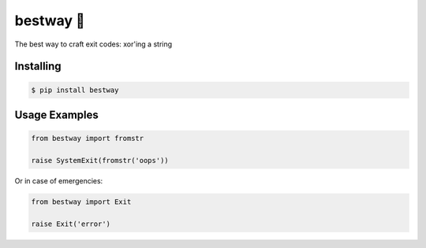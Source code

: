 bestway 🤸
==========

.. image:: https://github.com/d4v1ncy/bestway/actions/workflows/bestway.yml/badge.svg
   :target: https://github.com/d4v1ncy/bestway/actions/workflows/bestway.yml

.. image:: https://img.shields.io/pypi/dm/bestway
   :target: https://pypi.org/project/bestway

.. image:: https://img.shields.io/pypi/v/bestway
   :target: https://pypi.org/project/bestway

.. image:: https://img.shields.io/pypi/l/bestway?label=PyPi%20License
   :target: https://pypi.org/project/bestway




The best way to craft exit codes: xor'ing a string


Installing
----------

.. code:: bash

    $ pip install bestway

Usage Examples
--------------

.. code:: python

   from bestway import fromstr

   raise SystemExit(fromstr('oops'))

Or in case of emergencies:

.. code:: python

   from bestway import Exit

   raise Exit('error')

